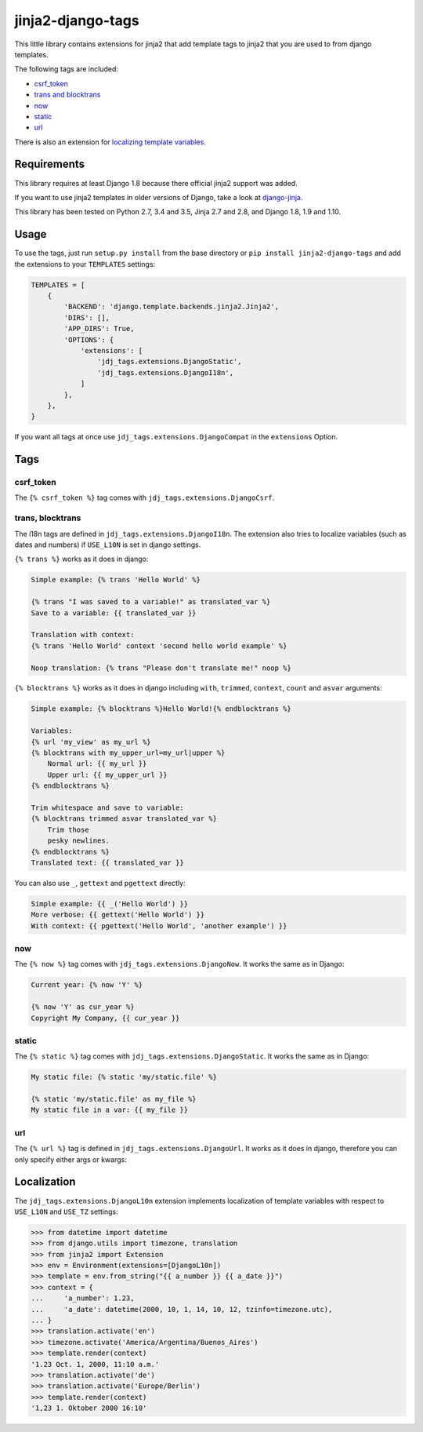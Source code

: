 ==================
jinja2-django-tags
==================
.. image:: https://img.shields.io/pypi/v/jinja2-django-tags.svg
   :alt: jinja2-django-tags on pypi
   :target: https://pypi.python.org/pypi/jinja2-django-tags

This little library contains extensions for jinja2 that add template tags to
jinja2 that you are used to from django templates.

The following tags are included:

- `csrf_token`_
- `trans and blocktrans`_
- `now`_
- `static`_
- `url`_

There is also an extension for `localizing template variables`_.

.. _trans and blocktrans: trans-blocktrans_
.. _localizing template variables: Localization_

Requirements
============

This library requires at least Django 1.8 because there official jinja2 support
was added.

If you want to use jinja2 templates in older versions of Django, take a look
at `django-jinja <https://github.com/niwinz/django-jinja>`_.

This library has been tested on Python 2.7, 3.4 and 3.5, Jinja 2.7 and 2.8, and
Django 1.8, 1.9 and 1.10.

Usage
=====
To use the tags, just run ``setup.py install`` from the base directory or
``pip install jinja2-django-tags`` and add the extensions to your ``TEMPLATES``
settings:

.. code-block:: python

    TEMPLATES = [
        {
            'BACKEND': 'django.template.backends.jinja2.Jinja2',
            'DIRS': [],
            'APP_DIRS': True,
            'OPTIONS': {
                'extensions': [
                    'jdj_tags.extensions.DjangoStatic',
                    'jdj_tags.extensions.DjangoI18n',
                ]
            },
        },
    }

If you want all tags at once use ``jdj_tags.extensions.DjangoCompat`` in
the ``extensions`` Option.

Tags
====

csrf_token
----------
The ``{% csrf_token %}`` tag comes with ``jdj_tags.extensions.DjangoCsrf``.

.. _trans-blocktrans:
trans, blocktrans
-----------------
The i18n tags are defined in ``jdj_tags.extensions.DjangoI18n``.
The extension also tries to localize variables (such as dates and numbers) if
``USE_L10N`` is set in django settings.

``{% trans %}`` works as it does in django:

.. code-block:: html+django/jinja

    Simple example: {% trans 'Hello World' %}

    {% trans "I was saved to a variable!" as translated_var %}
    Save to a variable: {{ translated_var }}

    Translation with context:
    {% trans 'Hello World' context 'second hello world example' %}

    Noop translation: {% trans "Please don't translate me!" noop %}


``{% blocktrans %}`` works as it does in django including ``with``, ``trimmed``,
``context``, ``count`` and ``asvar`` arguments:


.. code-block:: html+django/jinja

    Simple example: {% blocktrans %}Hello World!{% endblocktrans %}

    Variables:
    {% url 'my_view' as my_url %}
    {% blocktrans with my_upper_url=my_url|upper %}
        Normal url: {{ my_url }}
        Upper url: {{ my_upper_url }}
    {% endblocktrans %}

    Trim whitespace and save to variable:
    {% blocktrans trimmed asvar translated_var %}
        Trim those
        pesky newlines.
    {% endblocktrans %}
    Translated text: {{ translated_var }}

You can also use ``_``, ``gettext`` and ``pgettext`` directly:

.. code-block:: html+django/jinja

    Simple example: {{ _('Hello World') }}
    More verbose: {{ gettext('Hello World') }}
    With context: {{ pgettext('Hello World', 'another example') }}


now
---
The ``{% now %}`` tag comes with ``jdj_tags.extensions.DjangoNow``.
It works the same as in Django:

.. code-block:: html+django/jinja

    Current year: {% now 'Y' %}

    {% now 'Y' as cur_year %}
    Copyright My Company, {{ cur_year }}


static
------
The ``{% static %}`` tag comes with ``jdj_tags.extensions.DjangoStatic``.
It works the same as in Django:

.. code-block:: html+django/jinja

    My static file: {% static 'my/static.file' %}

    {% static 'my/static.file' as my_file %}
    My static file in a var: {{ my_file }}


url
---
The ``{% url %}`` tag is defined in ``jdj_tags.extensions.DjangoUrl``.
It works as it does in django, therefore you can only specify either
args or kwargs:

.. code-block:: html+django/jinja
    Url with args: {% url 'my_view' arg1 "string arg2" %}
    Url with kwargs: {% url 'my_view' kwarg1=arg1 kwarg2="string arg2" %}

    Save to variable:
    {% url 'my_view' 'foo' 'bar' as my_url %}
    {{ my_url }}


Localization
============

The ``jdj_tags.extensions.DjangoL10n`` extension implements localization of template variables
with respect to ``USE_L10N`` and ``USE_TZ`` settings:

.. code-block:: python

    >>> from datetime import datetime
    >>> from django.utils import timezone, translation
    >>> from jinja2 import Extension
    >>> env = Environment(extensions=[DjangoL10n])
    >>> template = env.from_string("{{ a_number }} {{ a_date }}")
    >>> context = {
    ...     'a_number': 1.23,
    ...     'a_date': datetime(2000, 10, 1, 14, 10, 12, tzinfo=timezone.utc),
    ... }
    >>> translation.activate('en')
    >>> timezone.activate('America/Argentina/Buenos_Aires')
    >>> template.render(context)
    '1.23 Oct. 1, 2000, 11:10 a.m.'
    >>> translation.activate('de')
    >>> translation.activate('Europe/Berlin')
    >>> template.render(context)
    '1,23 1. Oktober 2000 16:10'
